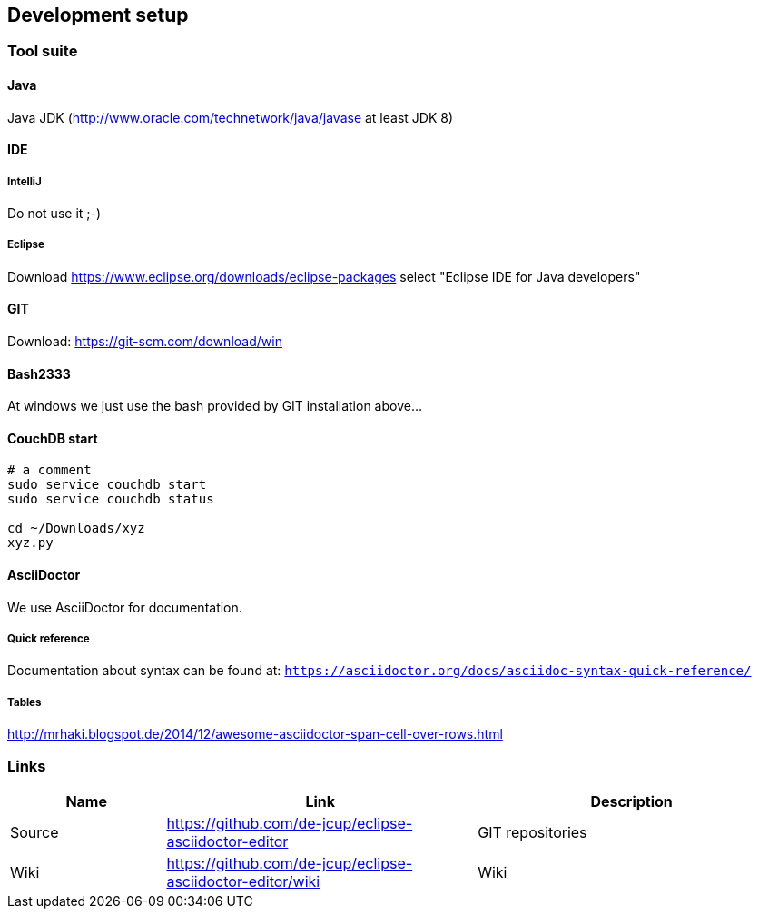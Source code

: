 [[section-development-servers]]
== Development setup
=== Tool suite

==== Java
Java JDK (http://www.oracle.com/technetwork/java/javase at least JDK 8)

==== IDE
===== IntelliJ
Do not use it ;-) 

===== Eclipse

Download https://www.eclipse.org/downloads/eclipse-packages
select "Eclipse IDE for Java developers"

==== GIT 
Download: https://git-scm.com/download/win

==== Bash2333
At windows we just use the bash provided by GIT installation above...

==== CouchDB start
----
# a comment
sudo service couchdb start
sudo service couchdb status

cd ~/Downloads/xyz
xyz.py
----

==== AsciiDoctor
We use AsciiDoctor for documentation.

===== Quick reference
Documentation about syntax can be found at:
`https://asciidoctor.org/docs/asciidoc-syntax-quick-reference/`

===== Tables
http://mrhaki.blogspot.de/2014/12/awesome-asciidoctor-span-cell-over-rows.html

=== Links

[options="header",cols="1,2,2"]
|===
   |Name|Link  | Description
   |Source     | https://github.com/de-jcup/eclipse-asciidoctor-editor                   | GIT repositories
   |Wiki       | https://github.com/de-jcup/eclipse-asciidoctor-editor/wiki | Wiki
                                             |Faraday PROD Server (SSH tunnel for port 5985 necessary)
|===
